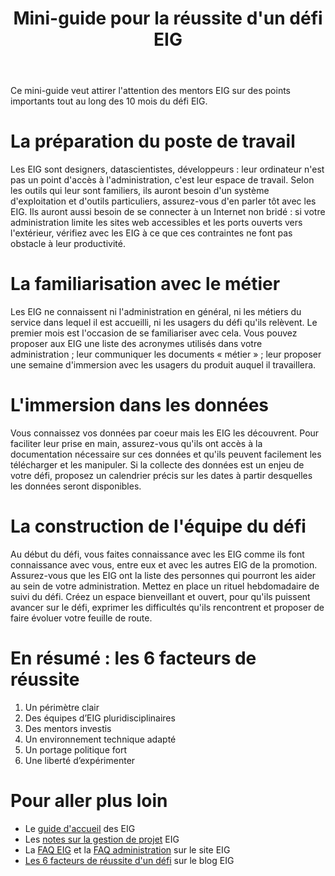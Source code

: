 #+title: Mini-guide pour la réussite d'un défi EIG

Ce mini-guide veut attirer l'attention des mentors EIG sur des points
importants tout au long des 10 mois du défi EIG.

* La préparation du poste de travail

Les EIG sont designers, datascientistes, développeurs : leur
ordinateur n'est pas un point d'accès à l'administration, c'est leur
espace de travail.  Selon les outils qui leur sont familiers, ils
auront besoin d'un système d'exploitation et d'outils particuliers,
assurez-vous d'en parler tôt avec les EIG.  Ils auront aussi besoin de
se connecter à un Internet non bridé : si votre administration limite
les sites web accessibles et les ports ouverts vers l'extérieur,
vérifiez avec les EIG à ce que ces contraintes ne font pas obstacle
à leur productivité.

* La familiarisation avec le métier

Les EIG ne connaissent ni l'administration en général, ni les métiers
du service dans lequel il est accueilli, ni les usagers du défi qu'ils
relèvent.  Le premier mois est l'occasion de se familiariser avec
cela.  Vous pouvez proposer aux EIG une liste des acronymes utilisés
dans votre administration ; leur communiquer les documents
« métier » ; leur proposer une semaine d'immersion avec les usagers du
produit auquel il travaillera.

* L'immersion dans les données

Vous connaissez vos données par coeur mais les EIG les découvrent.
Pour faciliter leur prise en main, assurez-vous qu'ils ont accès à la
documentation nécessaire sur ces données et qu'ils peuvent facilement
les télécharger et les manipuler.  Si la collecte des données est un
enjeu de votre défi, proposez un calendrier précis sur les dates à
partir desquelles les données seront disponibles.

* La construction de l'équipe du défi

Au début du défi, vous faites connaissance avec les EIG comme ils font
connaissance avec vous, entre eux et avec les autres EIG de la
promotion.  Assurez-vous que les EIG ont la liste des personnes qui
pourront les aider au sein de votre administration.  Mettez en place
un rituel hebdomadaire de suivi du défi.  Créez un espace bienveillant
et ouvert, pour qu'ils puissent avancer sur le défi, exprimer les
difficultés qu'ils rencontrent et proposer de faire évoluer votre
feuille de route.

* En résumé : les 6 facteurs de réussite

1. Un périmètre clair
2. Des équipes d’EIG pluridisciplinaires
3. Des mentors investis
4. Un environnement technique adapté
5. Un portage politique fort
6. Une liberté d’expérimenter

* Pour aller plus loin

- Le [[https://github.com/entrepreneur-interet-general/eig-link/blob/master/accueil-eig.org][guide d'accueil]] des EIG
- Les [[https://github.com/entrepreneur-interet-general/eig-link/blob/master/guide-projet-eig.md][notes sur la gestion de projet]] EIG
- La [[https://entrepreneur-interet-general.etalab.gouv.fr/faq-eig.html][FAQ EIG]] et la [[https://entrepreneur-interet-general.etalab.gouv.fr/faq-administrations.html][FAQ administration]] sur le site EIG
- [[https://entrepreneur-interet-general.etalab.gouv.fr/blog/2018/05/23/6-facteurs-de-reussite-defi-eig.html][Les 6 facteurs de réussite d'un défi]] sur le blog EIG
